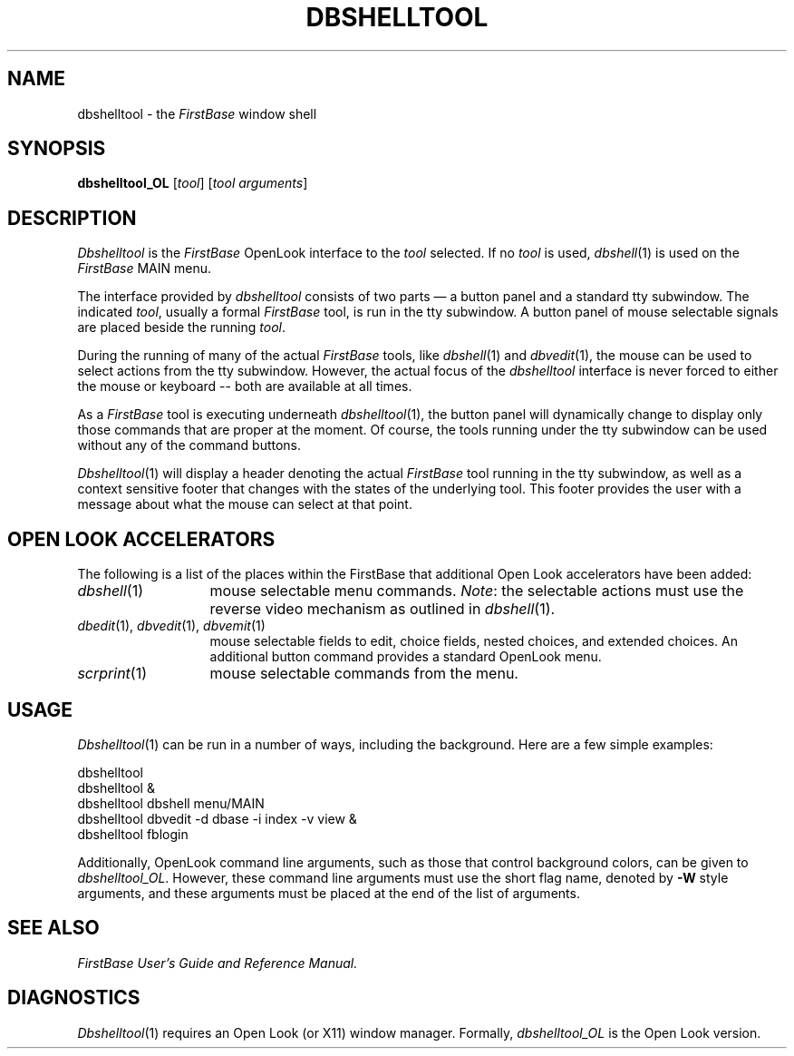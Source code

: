 .TH DBSHELLTOOL 1 "12 September 1995"
.FB
.SH NAME
dbshelltool \- the \fIFirstBase\fP window shell
.SH SYNOPSIS
.B dbshelltool_OL
[\fItool\fP] [\fItool\fP \fIarguments\fP]
.SH DESCRIPTION
.I Dbshelltool
is the
.I FirstBase
OpenLook interface to the \fItool\fP selected.
If no \fItool\fP is used, \fIdbshell\fP(1) is used on the \fIFirstBase\fP
MAIN menu.
.PP
The interface provided by \fIdbshelltool\fP consists of two parts \(em a button
panel and a standard tty subwindow. The indicated \fItool\fP,
usually a formal \fIFirstBase\fP tool,
is run in the tty subwindow. A button panel
of mouse selectable signals are placed beside the running \fItool\fP.
.PP
During the running of many of the actual \fIFirstBase\fP tools, like
\fIdbshell\fP(1) and \fIdbvedit\fP(1), the mouse can be used to select
actions from the tty subwindow. However, the actual focus of the
\fIdbshelltool\fP interface is never forced to either the mouse or keyboard --
both are available at all times.
.PP
As a \fIFirstBase\fP tool is executing underneath \fIdbshelltool\fP(1),
the button panel
will dynamically change to display only those commands that are proper
at the moment. Of course, the tools running under the tty subwindow can be
used without any of the command buttons.
.PP
\fIDbshelltool\fP(1) will display a header denoting the
actual \fIFirstBase\fP tool
running in the tty subwindow, as well as a context sensitive footer that
changes with the states of the underlying tool. This footer provides
the user with a message about what the mouse can select at that point.
.SH OPEN LOOK ACCELERATORS
The following is a list of the places within the FirstBase that
additional Open Look accelerators have been added:
.PP
.PD 0
.TP 13
\fIdbshell\fP(1)
mouse selectable menu commands.
\fINote\fP: the selectable
actions must use the reverse video mechanism as outlined in \fIdbshell\fP(1).
.TP 13
\fIdbedit\fP(1), \fIdbvedit\fP(1), \fIdbvemit\fP(1)
mouse selectable fields to edit, choice fields,
nested choices, and extended choices.
An additional button command provides a standard OpenLook menu.
.TP 13
\fIscrprint\fP(1)
mouse selectable commands from the menu.
.PD
.SH USAGE
\fIDbshelltool\fP(1) can be run in a number of ways, including the background.
Here are a few simple examples:
.br
.nf
.nj
.sp 1
.ft CW
   dbshelltool
   dbshelltool &
   dbshelltool dbshell menu/MAIN
   dbshelltool dbvedit -d dbase -i index -v view &
   dbshelltool fblogin
.ft
.sp 1
.fi
.ju
.PP
Additionally, OpenLook command line arguments, such as those that
control background colors, can be given to
\fIdbshelltool_OL\fP. However, these command line arguments must use the
short flag name, denoted by \fB-W\fP style arguments, and these arguments
must be placed at the end of the list of arguments.
.PD
.SH SEE ALSO
.I FirstBase User's Guide and Reference Manual.
.SH DIAGNOSTICS
\fIDbshelltool\fP(1) requires an Open Look (or X11) window manager.
Formally, \fIdbshelltool_OL\fP is the Open Look version.
.br
